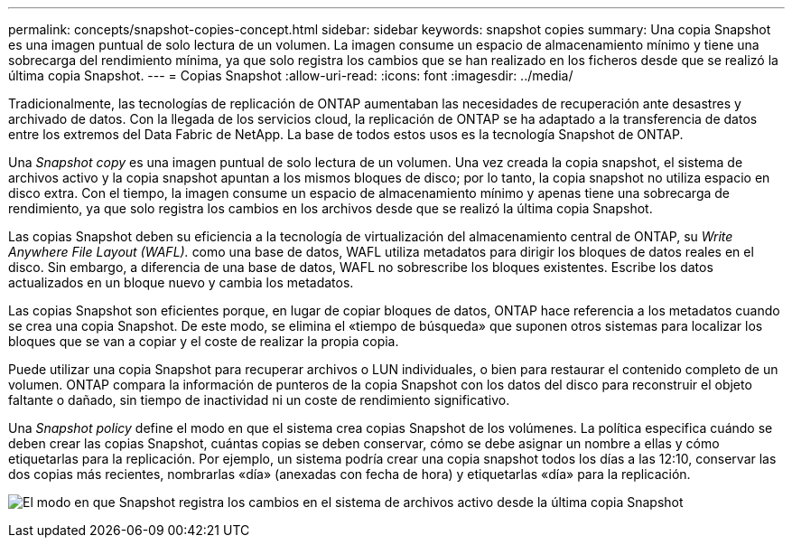 ---
permalink: concepts/snapshot-copies-concept.html 
sidebar: sidebar 
keywords: snapshot copies 
summary: Una copia Snapshot es una imagen puntual de solo lectura de un volumen. La imagen consume un espacio de almacenamiento mínimo y tiene una sobrecarga del rendimiento mínima, ya que solo registra los cambios que se han realizado en los ficheros desde que se realizó la última copia Snapshot. 
---
= Copias Snapshot
:allow-uri-read: 
:icons: font
:imagesdir: ../media/


[role="lead"]
Tradicionalmente, las tecnologías de replicación de ONTAP aumentaban las necesidades de recuperación ante desastres y archivado de datos. Con la llegada de los servicios cloud, la replicación de ONTAP se ha adaptado a la transferencia de datos entre los extremos del Data Fabric de NetApp. La base de todos estos usos es la tecnología Snapshot de ONTAP.

Una _Snapshot copy_ es una imagen puntual de solo lectura de un volumen. Una vez creada la copia snapshot, el sistema de archivos activo y la copia snapshot apuntan a los mismos bloques de disco; por lo tanto, la copia snapshot no utiliza espacio en disco extra. Con el tiempo, la imagen consume un espacio de almacenamiento mínimo y apenas tiene una sobrecarga de rendimiento, ya que solo registra los cambios en los archivos desde que se realizó la última copia Snapshot.

Las copias Snapshot deben su eficiencia a la tecnología de virtualización del almacenamiento central de ONTAP, su _Write Anywhere File Layout (WAFL)._ como una base de datos, WAFL utiliza metadatos para dirigir los bloques de datos reales en el disco. Sin embargo, a diferencia de una base de datos, WAFL no sobrescribe los bloques existentes. Escribe los datos actualizados en un bloque nuevo y cambia los metadatos.

Las copias Snapshot son eficientes porque, en lugar de copiar bloques de datos, ONTAP hace referencia a los metadatos cuando se crea una copia Snapshot. De este modo, se elimina el «tiempo de búsqueda» que suponen otros sistemas para localizar los bloques que se van a copiar y el coste de realizar la propia copia.

Puede utilizar una copia Snapshot para recuperar archivos o LUN individuales, o bien para restaurar el contenido completo de un volumen. ONTAP compara la información de punteros de la copia Snapshot con los datos del disco para reconstruir el objeto faltante o dañado, sin tiempo de inactividad ni un coste de rendimiento significativo.

Una _Snapshot policy_ define el modo en que el sistema crea copias Snapshot de los volúmenes. La política especifica cuándo se deben crear las copias Snapshot, cuántas copias se deben conservar, cómo se debe asignar un nombre a ellas y cómo etiquetarlas para la replicación. Por ejemplo, un sistema podría crear una copia snapshot todos los días a las 12:10, conservar las dos copias más recientes, nombrarlas «día» (anexadas con fecha de hora) y etiquetarlas «día» para la replicación.

image:snapshot-copy.gif["El modo en que Snapshot registra los cambios en el sistema de archivos activo desde la última copia Snapshot"]
